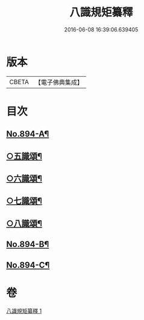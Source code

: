#+TITLE: 八識規矩纂釋 
#+DATE: 2016-06-08 16:39:06.639405

* 版本
 |     CBETA|【電子佛典集成】|

* 目次
** [[file:KR6n0136_001.txt::001-0425b1][No.894-A¶]]
** [[file:KR6n0136_001.txt::001-0426c8][○五識頌¶]]
** [[file:KR6n0136_001.txt::001-0429b20][○六識頌¶]]
** [[file:KR6n0136_001.txt::001-0431a4][○七識頌¶]]
** [[file:KR6n0136_001.txt::001-0432c7][○八識頌¶]]
** [[file:KR6n0136_001.txt::001-0434c3][No.894-B¶]]
** [[file:KR6n0136_001.txt::001-0435a8][No.894-C¶]]

* 卷
[[file:KR6n0136_001.txt][八識規矩纂釋 1]]

